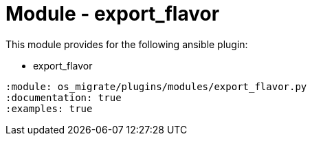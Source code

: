 = Module - export_flavor

This module provides for the following ansible plugin:

* export_flavor

[ansibleautoplugin]
----
:module: os_migrate/plugins/modules/export_flavor.py
:documentation: true
:examples: true
----